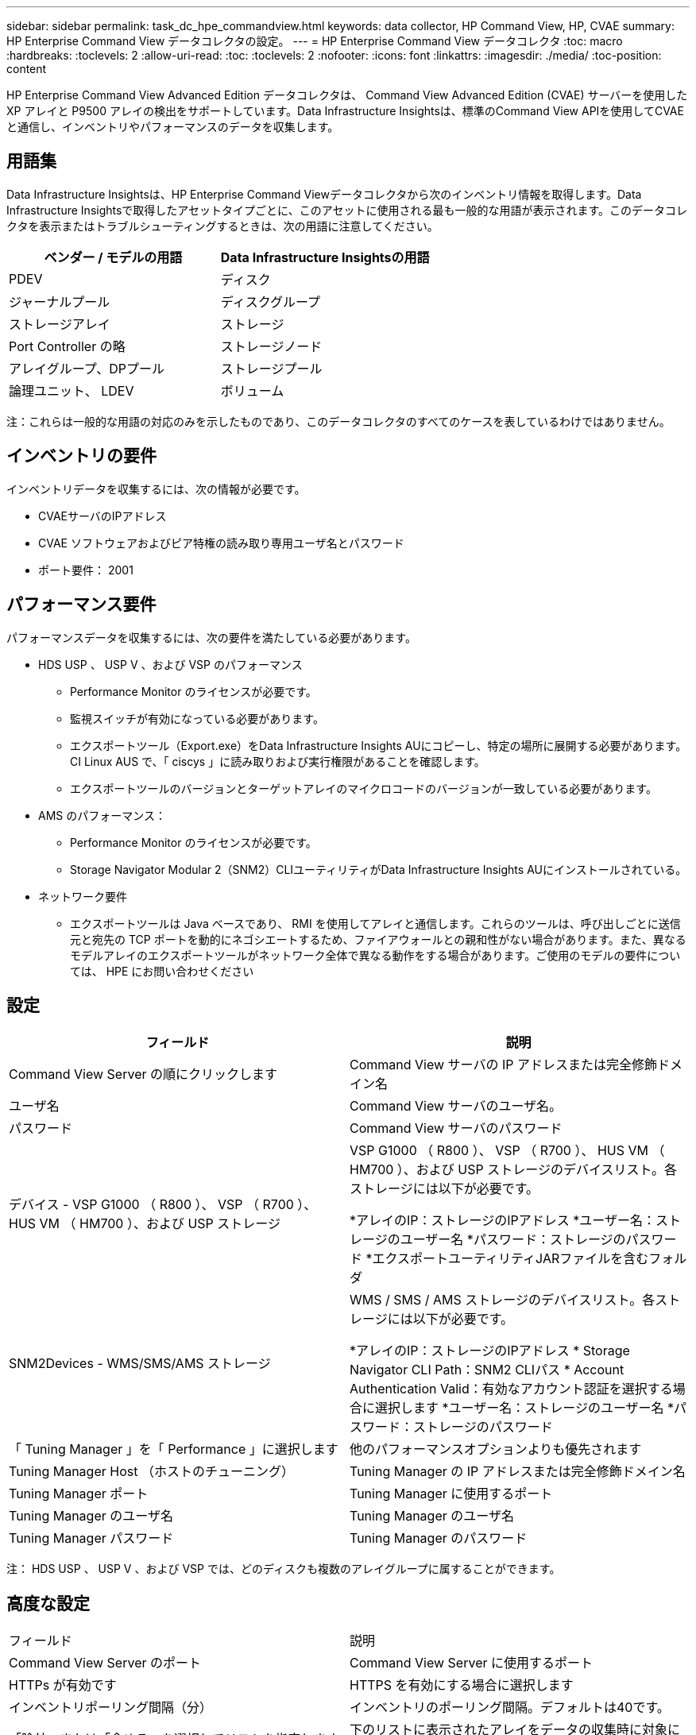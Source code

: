 ---
sidebar: sidebar 
permalink: task_dc_hpe_commandview.html 
keywords: data collector, HP Command View, HP, CVAE 
summary: HP Enterprise Command View データコレクタの設定。 
---
= HP Enterprise Command View データコレクタ
:toc: macro
:hardbreaks:
:toclevels: 2
:allow-uri-read: 
:toc: 
:toclevels: 2
:nofooter: 
:icons: font
:linkattrs: 
:imagesdir: ./media/
:toc-position: content


[role="lead"]
HP Enterprise Command View Advanced Edition データコレクタは、 Command View Advanced Edition (CVAE) サーバーを使用した XP アレイと P9500 アレイの検出をサポートしています。Data Infrastructure Insightsは、標準のCommand View APIを使用してCVAEと通信し、インベントリやパフォーマンスのデータを収集します。



== 用語集

Data Infrastructure Insightsは、HP Enterprise Command Viewデータコレクタから次のインベントリ情報を取得します。Data Infrastructure Insightsで取得したアセットタイプごとに、このアセットに使用される最も一般的な用語が表示されます。このデータコレクタを表示またはトラブルシューティングするときは、次の用語に注意してください。

[cols="2*"]
|===
| ベンダー / モデルの用語 | Data Infrastructure Insightsの用語 


| PDEV | ディスク 


| ジャーナルプール | ディスクグループ 


| ストレージアレイ | ストレージ 


| Port Controller の略 | ストレージノード 


| アレイグループ、DPプール | ストレージプール 


| 論理ユニット、 LDEV | ボリューム 
|===
注：これらは一般的な用語の対応のみを示したものであり、このデータコレクタのすべてのケースを表しているわけではありません。



== インベントリの要件

インベントリデータを収集するには、次の情報が必要です。

* CVAEサーバのIPアドレス
* CVAE ソフトウェアおよびピア特権の読み取り専用ユーザ名とパスワード
* ポート要件： 2001




== パフォーマンス要件

パフォーマンスデータを収集するには、次の要件を満たしている必要があります。

* HDS USP 、 USP V 、および VSP のパフォーマンス
+
** Performance Monitor のライセンスが必要です。
** 監視スイッチが有効になっている必要があります。
** エクスポートツール（Export.exe）をData Infrastructure Insights AUにコピーし、特定の場所に展開する必要があります。CI Linux AUS で、「 ciscys 」に読み取りおよび実行権限があることを確認します。
** エクスポートツールのバージョンとターゲットアレイのマイクロコードのバージョンが一致している必要があります。


* AMS のパフォーマンス：
+
** Performance Monitor のライセンスが必要です。
** Storage Navigator Modular 2（SNM2）CLIユーティリティがData Infrastructure Insights AUにインストールされている。


* ネットワーク要件
+
** エクスポートツールは Java ベースであり、 RMI を使用してアレイと通信します。これらのツールは、呼び出しごとに送信元と宛先の TCP ポートを動的にネゴシエートするため、ファイアウォールとの親和性がない場合があります。また、異なるモデルアレイのエクスポートツールがネットワーク全体で異なる動作をする場合があります。ご使用のモデルの要件については、 HPE にお問い合わせください






== 設定

[cols="2*"]
|===
| フィールド | 説明 


| Command View Server の順にクリックします | Command View サーバの IP アドレスまたは完全修飾ドメイン名 


| ユーザ名 | Command View サーバのユーザ名。 


| パスワード | Command View サーバのパスワード 


| デバイス - VSP G1000 （ R800 ）、 VSP （ R700 ）、 HUS VM （ HM700 ）、および USP ストレージ | VSP G1000 （ R800 ）、 VSP （ R700 ）、 HUS VM （ HM700 ）、および USP ストレージのデバイスリスト。各ストレージには以下が必要です。

*アレイのIP：ストレージのIPアドレス
*ユーザー名：ストレージのユーザー名
*パスワード：ストレージのパスワード
*エクスポートユーティリティJARファイルを含むフォルダ 


| SNM2Devices - WMS/SMS/AMS ストレージ | WMS / SMS / AMS ストレージのデバイスリスト。各ストレージには以下が必要です。

*アレイのIP：ストレージのIPアドレス
* Storage Navigator CLI Path：SNM2 CLIパス
* Account Authentication Valid：有効なアカウント認証を選択する場合に選択します
*ユーザー名：ストレージのユーザー名
*パスワード：ストレージのパスワード 


| 「 Tuning Manager 」を「 Performance 」に選択します | 他のパフォーマンスオプションよりも優先されます 


| Tuning Manager Host （ホストのチューニング） | Tuning Manager の IP アドレスまたは完全修飾ドメイン名 


| Tuning Manager ポート | Tuning Manager に使用するポート 


| Tuning Manager のユーザ名 | Tuning Manager のユーザ名 


| Tuning Manager パスワード | Tuning Manager のパスワード 
|===
注： HDS USP 、 USP V 、および VSP では、どのディスクも複数のアレイグループに属することができます。



== 高度な設定

|===


| フィールド | 説明 


| Command View Server のポート | Command View Server に使用するポート 


| HTTPs が有効です | HTTPS を有効にする場合に選択します 


| インベントリポーリング間隔（分） | インベントリのポーリング間隔。デフォルトは40です。 


| 「除外」または「含める」を選択してリストを指定します | 下のリストに表示されたアレイをデータの収集時に対象に含めるか除外するかを指定します。 


| デバイスを除外または含める | 対象に含めるか除外するデバイスの ID またはアレイ名をカンマで区切ったリスト 


| ホストマネージャを照会します | ホストマネージャを照会する場合に選択します 


| パフォーマンスポーリング間隔（秒） | パフォーマンスのポーリング間隔デフォルトは300です。 
|===


== トラブルシューティング

このデータコレクタで問題が発生した場合の対処方法を次に示します。



=== 在庫

[cols="2*"]
|===
| 問題 | 次の操作を実行します 


| エラー：ユーザに十分な権限がありません | 別のユーザアカウントを使用して、権限を追加するか、データコレクタで設定されているユーザアカウントの権限を増やします 


| エラー：ストレージリストが空です。デバイスが設定されていないか、ユーザに十分な権限がありません | *デバイスが設定されているかどうかを確認するには、DeviceManagerを使用します。
*より多くの権限を持つ別のユーザーアカウントを使用するか、ユーザーアカウントの権限を増やしてください 


| エラー： HDS ストレージアレイが数日間更新されませんでした | HP CommandView AE でこのアレイが更新されない理由を確認してください。 
|===


=== パフォーマンス

[cols="2*"]
|===
| 問題 | 次の操作を実行します 


| エラー：
*エクスポートユーティリティの実行中にエラーが発生しました
*外部コマンド実行中にエラーが発生しました | * Data Infrastructure Insights Acquisition Unitにエクスポートユーティリティがインストールされていることを確認*データコレクタ設定でエクスポートユーティリティの場所が正しいことを確認*データコレクタ設定でUSP/R600アレイのIPが正しいことを確認*データコレクタ設定でユーザ名とパスワードが正しいことを確認* Data Insights Infrastructure Acquisition Unitのインストールディレクトリから次のディレクトリを開きますrunWin.bat。 


| エラー：ターゲット IP のエクスポートツールのログインに失敗しました | *ユーザー名/パスワードが正しいことを確認します
*主にこのHDSデータコレクタのユーザIDを作成します
*このアレイを取得するように他のデータコレクタが設定されていないことを確認します 


| エラー：「 Unable to get time range for monitoring 」というメッセージが表示されます。 | * アレイでパフォーマンス監視が有効になっていることを確認します。* Data Infrastructure Insightsの外部でエクスポートツールを呼び出して、問題がData Infrastructure Insightsの外部にあることを確認してください。 


| エラー：
*構成エラー：ストレージアレイはエクスポートユーティリティでサポートされていません
*構成エラー：ストレージアレイはStorage Navigator Modular CLIでサポートされていません | * サポートされているストレージアレイのみを構成します。
* サポートされていないストレージ・アレイを除外するには ' フィルタ・デバイス・リストを使用します 


| エラー：
*外部コマンド実行中にエラーが発生しました
*構成エラー：ストレージアレイがインベントリで報告されていません
*設定エラー：エクスポートフォルダにjarファイルが含まれていません | * エクスポートユーティリティの場所を確認します。
*対象のストレージアレイがCommand Viewサーバで設定されているかどうかを確認してください
*パフォーマンスのポーリング間隔を60秒の倍数に設定します。 


| エラー：
*ストレージナビゲータCLIでエラーが発生しました
* auperformコマンドの実行中にエラーが発生しました
*外部コマンド実行中にエラーが発生しました | * Data Infrastructure Insights Acquisition UnitにStorage Navigator Modular CLIがインストールされていることを確認*データコレクタ設定でStorage Navigator Modular CLIの場所が正しいことを確認*データコレクタ設定でWMS/SMS/SMSアレイのIPが正しいことを確認* Storage Navigator Modular CLIバージョンがデータコレクタに設定されているストレージアレイのマイクロコードバージョンと互換性があることを確認* Data Infrastructure Insights Acquisition Unitであることを実行していることを確認していることを確認していることを確認するコマンドを実行します。 


| エラー：設定エラー：ストレージアレイがインベントリから報告されません | Command View サーバで、該当するストレージアレイが設定されているかどうかを確認します 


| エラー：
* Storage Navigator Modular 2 CLIに登録されているアレイがありません
*アレイがStorage Navigator Modular 2 CLIに登録されていません
*構成エラー：ストレージアレイがStorageNavigator Modular CLIに登録されていません | *コマンドプロンプトを開き、設定したパスにディレクトリを変更します
*「SET=STONAVM_HOME=」コマンドを実行します。
*「auunitref」コマンドを実行します。
*コマンド出力にIPを持つアレイの詳細が含まれていることを確認します
*出力にアレイの詳細が含まれていない場合は、ストレージナビゲータCLIにアレイを登録します。
    -コマンドプロンプトを開き、設定したパスにディレクトリを変更します
    -「SET=STONAVM_HOME=」コマンドを実行します。
    -コマンド「auunitaddauto-ip$｛ip｝」を実行します。$ ｛ IP ｝ を実際の IP に置き換えてください 
|===
追加情報はから入手できます link:concept_requesting_support.html["サポート"] ページまたはを参照してください link:reference_data_collector_support_matrix.html["Data Collector サポートマトリックス"]。
